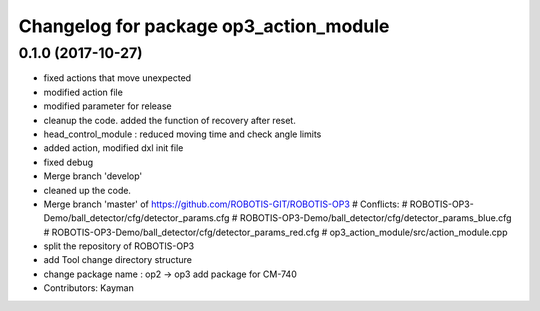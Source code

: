 ^^^^^^^^^^^^^^^^^^^^^^^^^^^^^^^^^^^^^^^
Changelog for package op3_action_module
^^^^^^^^^^^^^^^^^^^^^^^^^^^^^^^^^^^^^^^

0.1.0 (2017-10-27)
-----------
* fixed actions that move unexpected
* modified action file
* modified parameter for release
* cleanup the code.
  added the function of recovery after reset.
* head_control_module : reduced moving time and check angle limits
* added action, modified dxl init file
* fixed debug
* Merge branch 'develop'
* cleaned up the code.
* Merge branch 'master' of https://github.com/ROBOTIS-GIT/ROBOTIS-OP3
  # Conflicts:
  #	ROBOTIS-OP3-Demo/ball_detector/cfg/detector_params.cfg
  #	ROBOTIS-OP3-Demo/ball_detector/cfg/detector_params_blue.cfg
  #	ROBOTIS-OP3-Demo/ball_detector/cfg/detector_params_red.cfg
  #	op3_action_module/src/action_module.cpp
* split the repository of ROBOTIS-OP3
* add Tool
  change directory structure
* change package name : op2 -> op3
  add package for CM-740
* Contributors: Kayman
